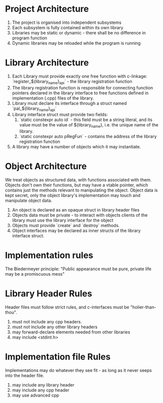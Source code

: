 * Project Architecture

1. The project is organised into independent subsystems
2. Each subsystem is fully contained within its own library
3. Libraries may be static or dynamic - there shall be no difference in program function
4. Dynamic libraries may be reloaded while the program is running

* Library Architecture 

1. Each Library must provide exactly one free function with c-linkage: `register_${library_name}_api` - the library registration function
2. The library registration function is responsible for connecting function pointers declared in the library interface to free functions defined in implementation (.cpp) files of the library.
3. Library must declare its interface through a struct named `pal_${library_name}_api`
4. Library interface struct must provide two fields:
   1. `static constexpr auto id` - this field must be a string literal, and its value must be the value of ${library_name}, i.e. the unique name of the library.
   2. `static constexpr auto pRegFun` - contains the address of the library registration function
5. A library may have a number of objects which it may instantiate.

* Object Architecture

We treat objects as structured data, with functions associated with them. Objects don't own their functions, but may have a vtable pointer, which contains just the methods relevant to manipulating the object. Object data is kept secret, only the object library's implementation may touch and manipulate object data.

1. An object is declared as an opaque struct in library header files
2. Objects data must be private - to interact with objects clients of the library must use the library interface for the object
3. Objects must provide `create` and `destroy` methods.
4. Object interfaces may be declared as inner structs of the library interface struct.

* Implementation rules

The Biedermeyer principle: "Public appearance must be pure, private life may be a promiscuous mess"

* Library Header Rules

Header files must follow strict rules, and c-interfaces must be "holier-than-thou". 

1. must not include any cpp headers.
2. must not include any other library headers
3. may forward-declare elements needed from other libraries
4. may include <stdint.h>

* Implementation file Rules 

Implementations may do whatever they see fit - as long as it never seeps into the header file.

1. may include any library header
2. may include any cpp header
3. may use advanced cpp 



